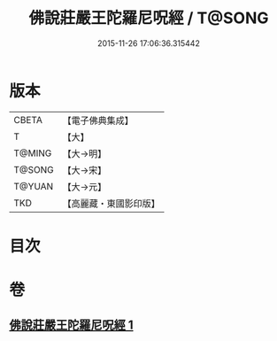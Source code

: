 #+TITLE: 佛說莊嚴王陀羅尼呪經 / T@SONG
#+DATE: 2015-11-26 17:06:36.315442
* 版本
 |     CBETA|【電子佛典集成】|
 |         T|【大】     |
 |    T@MING|【大→明】   |
 |    T@SONG|【大→宋】   |
 |    T@YUAN|【大→元】   |
 |       TKD|【高麗藏・東國影印版】|

* 目次
* 卷
** [[file:KR6j0606_001.txt][佛說莊嚴王陀羅尼呪經 1]]
